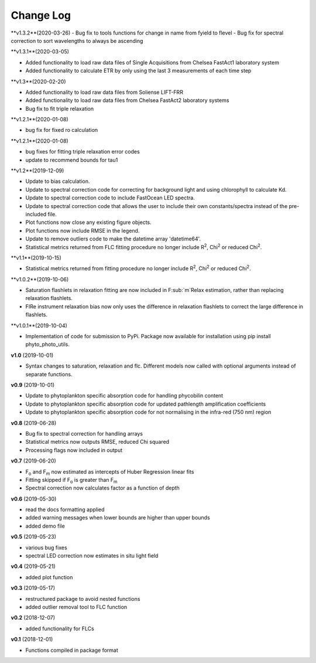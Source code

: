 Change Log
----------
**v1.3.2**(2020-03-26)
- Bug fix to tools functions for change in name from fyield to flevel
- Bug fix for spectral correction to sort wavelengths to always be ascending

**v1.3.1**(2020-03-05)

- Added functionality to load raw data files of Single Acquisitions from Chelsea FastAct1 laboratory system
- Added functionality to calculate ETR by only using the last 3 measurements of each time step

**v1.3**(2020-02-20)

- Added functionality to load raw data files from Soliense LIFT-FRR
- Added functionality to load raw data files from Chelsea FastAct2 laboratory systems
- Bug fix to fit triple relaxation

**v1.2.1**(2020-01-08)

- bug fix for fixed ro calculation

**v1.2.1**(2020-01-08)

- bug fixes for fitting triple relaxation error codes
- update to recommend bounds for tau1

**v1.2**(2019-12-09)

- Update to bias calculation.
- Update to spectral correction code for correcting for background light and using chlorophyll to calculate Kd.
- Update to spectral correction code to include FastOcean LED spectra.
- Update to spectral correction code that allows the user to include their own constants/spectra instead of the pre-included file.
- Plot functions now close any existing figure objects.
- Plot functions now include RMSE in the legend.
- Update to remove outliers code to make the datetime array 'datetime64'.
- Statistical metrics returned from FLC fitting procedure no longer include R\ :sup:`2`, Chi\ :sup:`2` or reduced Chi\ :sup:`2`.

**v1.1**(2019-10-15)

- Statistical metrics returned from fitting procedure no longer include R\ :sup:`2`, Chi\ :sup:`2` or reduced Chi\ :sup:`2`.

**v1.0.2**(2019-10-06)

- Saturation flashlets in relaxation fitting are now included in F\ :sub:`m`Relax estimation, rather than replacing relaxation flashlets.
- FIRe instrument relaxation bias now only uses the difference in relaxation flashlets to correct the large difference in flashlets.

**v1.0.1**(2019-10-04)

- Implementation of code for submission to PyPi. Package now available for installation using pip install phyto_photo_utils.

**v1.0** (2019-10-01)

- Syntax changes to saturation, relaxation and flc. Different models now called with optional arguments instead of separate functions.

**v0.9** (2019-10-01)

- Update to phytoplankton specific absorption code for handling phycobilin content
- Update to phytoplankton specific absorption code for updated pathlength amplification coefficients
- Update to phytoplankton specific absorption code for not normalising in the infra-red (750 nm) region

**v0.8** (2019-06-28)

- Bug fix to spectral correction for handling arrays
- Statistical metrics now outputs RMSE, reduced Chi squared
- Processing flags now included in output

**v0.7** (2019-06-20)

- F\ :sub:`o` and F\ :sub:`m` now estimated as intercepts of Huber Regression linear fits
- Fitting skipped if F\ :sub:`o` is greater than F\ :sub:`m`
- Spectral correction now calculates factor as a function of depth

**v0.6** (2019-05-30)

- read the docs formatting applied
- added warning messages when lower bounds are higher than upper bounds
- added demo file

**v0.5** (2019-05-23)

- various bug fixes
- spectral LED correction now estimates in situ light field

**v0.4** (2019-05-21)

- added plot function

**v0.3** (2019-05-17)

- restructured package to avoid nested functions
- added outlier removal tool to FLC function

**v0.2** (2018-12-07)

- added functionality for FLCs

**v0.1** (2018-12-01)

- Functions compiled in package format